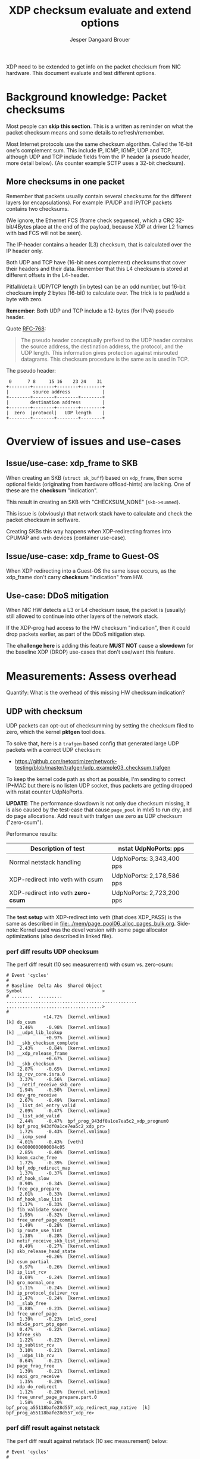 # -*- fill-column: 76; -*-
#+Title: XDP checksum evaluate and extend options
#+Author: Jesper Dangaard Brouer
#+Options: ^:nil

XDP need to be extended to get info on the packet checksum from NIC
hardware. This document evaluate and test different options.

* Background knowledge: Packet checksums

Most people can *skip this section*. This is a written as reminder on what
the packet checksum means and some details to refresh/remember.

Most Internet protocols use the same checksum algorithm. Called the 16-bit
one's complement sum. This include IP, ICMP, IGMP, UDP and TCP, although UDP
and TCP include fields from the IP header (a pseudo header, more detail
below). (As counter example SCTP uses a 32-bit checksum).

** More checksums in one packet

Remember that packets usually contain several checksums for the different
layers (or encapsulations). For example IP/UDP and IP/TCP packets contains
two checksums.

(We ignore, the Ethernet FCS (frame check sequence), which a CRC
32-bit/4Bytes place at the end of the payload, because XDP at driver L2
frames with bad FCS will not be seen).

The IP-header contains a header (L3) checksum, that is calculated over the
IP header only.

Both UDP and TCP have (16-bit ones complement) checksums that cover their
headers and their data. Remember that this L4 checksum is stored at
different offsets in the L4-header.

Pitfall/detail: UDP/TCP length (in bytes) can be an odd number, but 16-bit
checksum imply 2 bytes (16-bit) to calculate over. The trick is to pad/add a
byte with zero.

*Remember*: Both UDP and TCP include a 12-bytes (for IPv4) pseudo header.

Quote [[https://tools.ietf.org/html/rfc768][RFC-768]]:
#+begin_quote
The pseudo  header  conceptually prefixed to the UDP header contains the
source  address,  the destination  address,  the protocol,  and the  UDP
length.   This information gives protection against misrouted datagrams.
This checksum procedure is the same as is used in TCP.
#+end_quote

The pseudo header:
#+begin_example
 0      7 8     15 16    23 24    31
+--------+--------+--------+--------+
|         source address            |
+--------+--------+--------+--------+
|        destination address        |
+--------+--------+--------+--------+
|  zero  |protocol|   UDP length    |
+--------+--------+--------+--------+
#+end_example


* Overview of issues and use-cases

** Issue/use-case: xdp_frame to SKB

When creating an SKB (=struct sk_buff=) based on =xdp_frame=, then some
optional fields (originating from hardware offload-hints) are lacking.
One of these are the *checksum* "indication".

This result in creating an SKB with "CHECKSUM_NONE" (=skb->summed=).

This issue is (obviously) that network stack have to calculate and check the
packet checksum in software.

Creating SKBs this way happens when XDP-redirecting frames into CPUMAP and
=veth= devices (container use-case).

** Issue/use-case: xdp_frame to Guest-OS

When XDP redirecting into a Guest-OS the same issue occurs, as the xdp_frame
don't carry *checksum* "indication" from HW.

** Use-case: DDoS mitigation

When NIC HW detects a L3 or L4 checksum issue, the packet is (usually) still
allowed to continue into other layers of the network stack.

If the XDP-prog had access to the HW checksum "indication", then it could
drop packets earlier, as part of the DDoS mitigation step.

The *challenge here* is adding this feature *MUST NOT* cause a *slowdown*
for the baseline XDP (DROP) use-cases that don't use/want this feature.

* Measurements: Assess overhead

Quantify: What is the overhead of this missing HW checksum indication?

** UDP with checksum

UDP packets can opt-out of checksumming by setting the checksum filed to
zero, which the kernel *pktgen* tool does.

To solve that, here is a =trafgen= based config that generated large UDP
packets with a correct UDP checksum:
- https://github.com/netoptimizer/network-testing/blob/master/trafgen/udp_example03_checksum.trafgen

To keep the kernel code path as short as possible, I'm sending to correct
IP+MAC but there is no listen UDP socket, thus packets are getting dropped
with nstat counter UdpNoPorts.

*UPDATE*: The performance slowdown is not only due checksum missing, it is
also caused by the test-case that cause =page_pool= in mlx5 to run dry, and
do page allocations. Add result with trafgen use zero as UDP checksum
("zero-csum").

Performance results:
| Description of test                | nstat UdpNoPorts: pps     |
|------------------------------------+---------------------------|
| Normal netstack handling           | UdpNoPorts: 3,343,400 pps |
| XDP-redirect into veth with csum   | UdpNoPorts: 2,178,586 pps |
| XDP-redirect into veth *zero-csum* | UdpNoPorts: 2,723,200 pps |
|                                    |                           |

The *test setup* with XDP-redirect into veth (that does XDP_PASS) is the
same as described in [[file:../mem/page_pool06_alloc_pages_bulk.org]].
Side-note: Kernel used was the devel version with some page allocator
optimizations (also described in linked file).

*** perf diff results UDP checksum

The perf diff result (10 sec measurement) with csum vs. zero-csum:

#+begin_example
# Event 'cycles'
#
# Baseline  Delta Abs  Shared Object                                      Symbol                              >
# ........  .........  .................................................  ....................................>
#
              +14.72%  [kernel.vmlinux]                                   [k] do_csum
     3.46%     -0.98%  [kernel.vmlinux]                                   [k] __udp4_lib_lookup
               +0.97%  [kernel.vmlinux]                                   [k] __skb_checksum_complete
     2.43%     -0.84%  [kernel.vmlinux]                                   [k] __xdp_release_frame
               +0.67%  [kernel.vmlinux]                                   [k] __skb_checksum
     2.87%     -0.65%  [kernel.vmlinux]                                   [k] ip_rcv_core.isra.0
     3.37%     -0.56%  [kernel.vmlinux]                                   [k] __netif_receive_skb_core
     1.94%     -0.50%  [kernel.vmlinux]                                   [k] dev_gro_receive
     2.67%     -0.49%  [kernel.vmlinux]                                   [k] __list_del_entry_valid
     2.09%     -0.47%  [kernel.vmlinux]                                   [k] __list_add_valid
     2.44%     -0.47%  bpf_prog_943df0a1ce7ea5c2_xdp_prognum0             [k] bpf_prog_943df0a1ce7ea5c2_xdp_pr>
     1.72%     -0.43%  [kernel.vmlinux]                                   [k] __icmp_send
     4.01%     -0.43%  [veth]                                             [k] 0x0000000000004c05
     2.85%     -0.40%  [kernel.vmlinux]                                   [k] kmem_cache_free
     1.72%     -0.39%  [kernel.vmlinux]                                   [k] bpf_xdp_redirect_map
     1.37%     -0.37%  [kernel.vmlinux]                                   [k] nf_hook_slow
     0.90%     -0.34%  [kernel.vmlinux]                                   [k] free_pcp_prepare
     2.01%     -0.33%  [kernel.vmlinux]                                   [k] nf_hook_slow_list
     1.17%     -0.33%  [kernel.vmlinux]                                   [k] fib_validate_source
     1.95%     -0.32%  [kernel.vmlinux]                                   [k] free_unref_page_commit
     1.49%     -0.28%  [kernel.vmlinux]                                   [k] ip_route_use_hint
     1.38%     -0.28%  [kernel.vmlinux]                                   [k] netif_receive_skb_list_internal
     0.49%     -0.27%  [kernel.vmlinux]                                   [k] skb_release_head_state
               +0.26%  [kernel.vmlinux]                                   [k] csum_partial
     0.97%     -0.26%  [kernel.vmlinux]                                   [k] ip_list_rcv
     0.69%     -0.24%  [kernel.vmlinux]                                   [k] gro_normal_one
     1.11%     -0.24%  [kernel.vmlinux]                                   [k] ip_protocol_deliver_rcu
     1.47%     -0.24%  [kernel.vmlinux]                                   [k] __slab_free
     0.88%     -0.23%  [kernel.vmlinux]                                   [k] free_unref_page
     1.39%     -0.23%  [mlx5_core]                                        [k] mlx5e_port_ptp_open
     0.47%     -0.22%  [kernel.vmlinux]                                   [k] kfree_skb
     1.22%     -0.22%  [kernel.vmlinux]                                   [k] ip_sublist_rcv
     3.10%     -0.21%  [kernel.vmlinux]                                   [k] __udp4_lib_rcv
     0.64%     -0.21%  [kernel.vmlinux]                                   [k] page_frag_free
     1.39%     -0.21%  [kernel.vmlinux]                                   [k] napi_gro_receive
     1.35%     -0.20%  [kernel.vmlinux]                                   [k] xdp_do_redirect
     1.12%     -0.20%  [kernel.vmlinux]                                   [k] free_unref_page_prepare.part.0
     1.58%     -0.20%  bpf_prog_a55118bafe28d557_xdp_redirect_map_native  [k] bpf_prog_a55118bafe28d557_xdp_re>
#+end_example

*** perf diff result against netstack

The perf diff result against netstack (10 sec measurement) below:

#+begin_example
# Event 'cycles'
#
# Baseline  Delta Abs  Shared Object                                      Symbol                                               
# ........  .........  .................................................  .....................................................
#
              +11.93%  [kernel.vmlinux]                                   [k] do_csum
               +3.40%  [veth]                                             [k] 0x0000000000004c00
     4.16%     -2.54%  [mlx5_core]                                        [k] mlx5e_fec_admin_field
     4.99%     -2.41%  [kernel.vmlinux]                                   [k] kmem_cache_free
               +1.92%  [kernel.vmlinux]                                   [k] memset_erms
               +1.88%  bpf_prog_943df0a1ce7ea5c2_xdp_prognum0             [k] bpf_prog_943df0a1ce7ea5c2_xdp_prognum0
     3.28%     -1.85%  [kernel.vmlinux]                                   [k] dev_gro_receive
     1.85%     -1.85%  [kernel.vmlinux]                                   [k] kmem_cache_alloc
               +1.80%  [kernel.vmlinux]                                   [k] __xdp_build_skb_from_frame
     4.47%     -1.72%  [kernel.vmlinux]                                   [k] __netif_receive_skb_core
     5.08%     -1.64%  [kernel.vmlinux]                                   [k] __udp4_lib_rcv
               +1.62%  [kernel.vmlinux]                                   [k] free_unref_page_commit
               +1.47%  [kernel.vmlinux]                                   [k] __xdp_release_frame
     4.18%     -1.42%  [kernel.vmlinux]                                   [k] __udp4_lib_lookup
               +1.35%  [kernel.vmlinux]                                   [k] bpf_xdp_redirect_map
               +1.32%  bpf_prog_a55118bafe28d557_xdp_redirect_map_native  [k] bpf_prog_a55118bafe28d557_xdp_redirect_map_native
     3.56%     -1.28%  [kernel.vmlinux]                                   [k] ip_rcv_core.isra.0
               +1.20%  [kernel.vmlinux]                                   [k] __alloc_pages_bulk
               +1.16%  [kernel.vmlinux]                                   [k] dev_map_enqueue
     1.74%     -1.15%  [mlx5_core]                                        [k] mlx5e_tx_reporter_dump
               +1.08%  [kernel.vmlinux]                                   [k] kmem_cache_alloc_bulk
               +1.06%  [kernel.vmlinux]                                   [k] free_unref_page_prepare.part.0
     0.07%     +1.03%  [kernel.vmlinux]                                   [k] __slab_free
               +1.02%  [kernel.vmlinux]                                   [k] xdp_do_redirect
               +0.99%  [kernel.vmlinux]                                   [k] dma_map_page_attrs
               +0.97%  [kernel.vmlinux]                                   [k] __skb_checksum_complete
     2.67%     -0.96%  [kernel.vmlinux]                                   [k] nf_hook_slow_list
     2.25%     -0.87%  [kernel.vmlinux]                                   [k] __icmp_send
     1.50%     -0.80%  [mlx5_core]                                        [k] mlx5e_tx_reporter_build_diagnose_output_sq_common
               +0.78%  [kernel.vmlinux]                                   [k] build_skb_around
     0.42%     +0.77%  [kernel.vmlinux]                                   [k] eth_type_trans
     1.27%     -0.75%  [kernel.vmlinux]                                   [k] __build_skb_around
               +0.75%  [kernel.vmlinux]                                   [k] free_unref_page
               +0.74%  [kernel.vmlinux]                                   [k] __rmqueue_pcplist
     2.02%     -0.71%  [kernel.vmlinux]                                   [k] ip_rcv_finish_core.isra.0
     2.04%     -0.70%  [kernel.vmlinux]                                   [k] ip_route_use_hint
     0.62%     +0.68%  [mlx5_core]                                        [k] mlx5e_port_ptp_open
               +0.68%  [kernel.vmlinux]                                   [k] __skb_checksum
               +0.68%  [kernel.vmlinux]                                   [k] __page_pool_alloc_pages_slow
     1.80%     -0.66%  [kernel.vmlinux]                                   [k] netif_receive_skb_list_internal
#+end_example

So, I now have a test that shows the problem. It is very clear that +11.93%
[k] do_csum function is taking too much time.

Example call-stack for =do_csum= :
#+begin_example
ksoftirqd/2    24 [002] 68022.158164:    1133633   cycles: 
        ffffffff81506047 do_csum+0x77 (/boot/vmlinux-5.12.0-rc2-mel-git-alloc_pages_bulk+)
        ffffffff8150614d csum_partial+0xd (/boot/vmlinux-5.12.0-rc2-mel-git-alloc_pages_bulk+)
        ffffffff8178d5fa __skb_checksum+0x6a (/boot/vmlinux-5.12.0-rc2-mel-git-alloc_pages_bulk+)
        ffffffff8178dd91 __skb_checksum_complete+0x31 (/boot/vmlinux-5.12.0-rc2-mel-git-alloc_pages_bulk+)
        ffffffff81873d24 __udp4_lib_rcv+0xb84 (/boot/vmlinux-5.12.0-rc2-mel-git-alloc_pages_bulk+)
        ffffffff818361e5 ip_protocol_deliver_rcu+0xc5 (/boot/vmlinux-5.12.0-rc2-mel-git-alloc_pages_bulk+)
        ffffffff81836325 ip_local_deliver_finish+0x55 (/boot/vmlinux-5.12.0-rc2-mel-git-alloc_pages_bulk+)
        ffffffff8183639e ip_local_deliver+0x5e (/boot/vmlinux-5.12.0-rc2-mel-git-alloc_pages_bulk+)
        ffffffff8183657c ip_sublist_rcv_finish+0x7c (/boot/vmlinux-5.12.0-rc2-mel-git-alloc_pages_bulk+)
        ffffffff81836719 ip_sublist_rcv+0x189 (/boot/vmlinux-5.12.0-rc2-mel-git-alloc_pages_bulk+)
        ffffffff818369aa ip_list_rcv+0x12a (/boot/vmlinux-5.12.0-rc2-mel-git-alloc_pages_bulk+)
        ffffffff817aabb2 __netif_receive_skb_list_core+0x292 (/boot/vmlinux-5.12.0-rc2-mel-git-alloc_pages_bulk+)
        ffffffff817aad91 netif_receive_skb_list_internal+0x1c1 (/boot/vmlinux-5.12.0-rc2-mel-git-alloc_pages_bulk+)
        ffffffff817aaf99 gro_normal_list.part.0+0x19 (/boot/vmlinux-5.12.0-rc2-mel-git-alloc_pages_bulk+)
        ffffffff817ab901 napi_gro_receive+0x61 (/boot/vmlinux-5.12.0-rc2-mel-git-alloc_pages_bulk+)
        ffffffffa0031798 veth_xdp_rcv_skb+0x558 (/lib/modules/5.12.0-rc2-mel-git-alloc_pages_bulk+/kernel/drivers/net/veth.ko)
#+end_example

Decode =__udp4_lib_rcv+0xb84=:
#+begin_example
$ ./scripts/faddr2line vmlinux __udp4_lib_rcv+0xb84
__udp4_lib_rcv+0xb84/0xb90:
__udp_lib_checksum_complete at include/net/udp.h:112
(inlined by) udp_lib_checksum_complete at include/net/udp.h:119
(inlined by) udp_lib_checksum_complete at include/net/udp.h:116
(inlined by) __udp4_lib_rcv at net/ipv4/udp.c:2408
#+end_example
